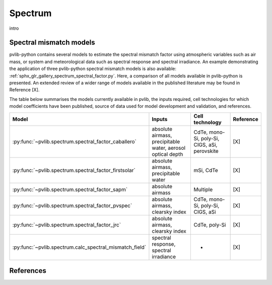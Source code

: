.. _spectrum_user_guide:

Spectrum
========

intro

Spectral mismatch models
------------------------

pvlib-python contains several models to estimate the spectral mismatch factor
using atmospheric variables such as air mass, or system and meteorological
data such as spectral response and spectral irradiance. An example
demonstrating the application of three pvlib-python spectral mismatch models
is also available: :ref:`sphx_glr_gallery_spectrum_spectral_factor.py`. Here,
a comparison of all models available in pvlib-python is presented. An extended
review of a wider range of models available in the published literature may be
found in Reference [X].

The table below summarises the models currently available in pvlib, the inputs
required, cell technologies for which model coefficients have been published, 
source of data used for model development and validation, and references.

+---------------------------------------------------------+--------------------------------------------------------------+-----------------+------------+
| Model                                                   | Inputs                                                       | Cell technology | Reference  |
+=========================================================+==============================================================+=================+============+
| :py:func:`~pvlib.spectrum.spectral_factor_caballero`    | absolute airmass, precipitable water, aerosol optical depth  | CdTe, mono-Si,  |            |
|                                                         |                                                              | poly-Si, CIGS,  | [X]        |
|                                                         |                                                              | aSi, perovskite |            |
+---------------------------------------------------------+--------------------------------------------------------------+-----------------+------------+
| :py:func:`~pvlib.spectrum.spectral_factor_firstsolar`   | absolute airmass, precipitable water                         | mSi, CdTe       | [X]        |
+---------------------------------------------------------+--------------------------------------------------------------+-----------------+------------+
| :py:func:`~pvlib.spectrum.spectral_factor_sapm`         | absolute airmass                                             | Multiple        | [X]        |
+---------------------------------------------------------+--------------------------------------------------------------+-----------------+------------+
| :py:func:`~pvlib.spectrum.spectral_factor_pvspec`       | absolute airmass, clearsky index                             | CdTe, mono-Si,  |            |
|                                                         |                                                              | poly-Si, CIGS,  | [X]        |
|                                                         |                                                              | aSi             |            |
+---------------------------------------------------------+--------------------------------------------------------------+-----------------+------------+
| :py:func:`~pvlib.spectrum.spectral_factor_jrc`          | absolute airmass, clearsky index                             | CdTe, poly-Si   | [X]        |
+---------------------------------------------------------+--------------------------------------------------------------+-----------------+------------+
| :py:func:`~pvlib.spectrum.calc_spectral_mismatch_field` | spectral response, spectral irradiance                       |       -         | [X]        |
+---------------------------------------------------------+--------------------------------------------------------------+-----------------+------------+


References
----------
